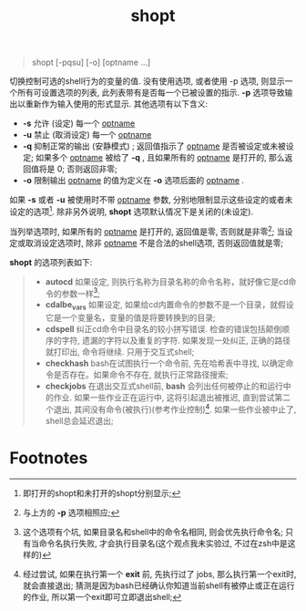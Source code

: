 #+TITLE: shopt

#+BEGIN_QUOTE
shopt [-pqsu] [-o] [optname ...]
#+END_QUOTE
切换控制可选的shell行为的变量的值.
没有使用选项, 或者使用 -p 选项, 则显示一个所有可设置选项的列表, 此列表带有是否每一个已被设置的指示.
*-p* 选项导致输出以重新作为输入使用的形式显示.
其他选项有以下含义:
- *-s*     允许 (设定) 每一个 _optname_
- *-u*     禁止 (取消设定) 每一个 _optname_
- *-q*     抑制正常的输出 (安静模式) ; 返回值指示了 _optname_ 是否被设定或未被设定; 如果多个 _optname_ 被给了 *-q* ,
           且如果所有的 _optname_ 是打开的, 那么返回值将是 0; 否则返回非零;
- *-o*     限制输出 _optname_ 的值为定义在 *-o* 选项后面的 _optname_ .


如果 *-s* 或者 *-u* 被使用时不带 _optname_ 参数, 分别地限制显示这些设定的或者未设定的选项[fn:1].
除非另外说明, *shopt* 选项默认情况下是关闭的(未设定).

当列举选项时, 如果所有的 _optname_ 是打开的, 返回值是零, 否则就是非零[fn:2];
当设定或取消设定选项时, 除非 _optname_ 不是合法的shell选项, 否则返回值就是零;

*shopt* 的选项列表如下:
#+BEGIN_QUOTE
- *autocd*      如果设定, 则执行名称为目录名称的命令名称，就好像它是cd命令的参数一样[fn:3];
- *cdalbe_vars* 如果设定, 如果给cd内置命令的参数不是一个目录，就假设它是一个变量名，变量的值是将要转换到的目录;
- *cdspell*     纠正cd命令中目录名的较小拼写错误. 检查的错误包括颠倒顺序的字符, 遗漏的字符以及重复的字符.
                如果发现一处纠正, 正确的路径就打印出, 命令将继续. 只用于交互式shell; 
- *checkhash*   bash在试图执行一个命令前, 先在哈希表中寻找, 以确定命令是否存在。如果命令不存在, 就执行正常路径搜索;
- *checkjobs*   在退出交互式shell前, *bash* 会列出任何被停止的和运行中的作业.
                如果一些作业正在运行中, 这将引起退出被推迟, 直到尝试第二个退出, 其间没有命令(被执行)(参考作业控制)[fn:4].
                如果一些作业被中止了, shell总会延迟退出;
#+END_QUOTE


* Footnotes

[fn:4] 经过尝试, 如果在执行第一个 *exit* 前, 先执行过了 jobs, 那么执行第一个exit时, 就会直接退出;
猜测是因为bash已经确认你知道当前shell有被停止或正在运行的作业, 所以第一个exit即可立即退出shell;

[fn:3] 这个选项有个坑, 如果目录名和shell中的命令名相同, 则会优先执行命令名; 只有当命令名执行失败, 才会执行目录名(这个观点我未实验过, 不过在zsh中是这样的)

[fn:2] 与上方的 *-p* 选项相照应;

[fn:1] 即打开的shopt和未打开的shopt分别显示;
